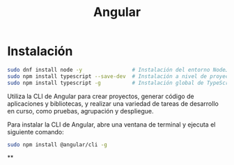 #+title: Angular

* Instalación

#+begin_src bash
sudo dnf install node -y                # Instalación del entorno NodeJS
sudo npm install typescript --save-dev  # Instalación a nivel de proyecto
sudo npm install typescript -g          # Instalación global de TypeScript
#+end_src

Utiliza la CLI de Angular para crear proyectos, generar código de aplicaciones y
bibliotecas, y  realizar una  variedad de  tareas de  desarrollo en  curso, como
pruebas, agrupación y despliegue.

Para instalar  la CLI  de Angular,  abre una  ventana de  terminal y  ejecuta el
siguiente comando:

#+begin_src bash
sudo npm install @angular/cli -g
#+end_src

**

